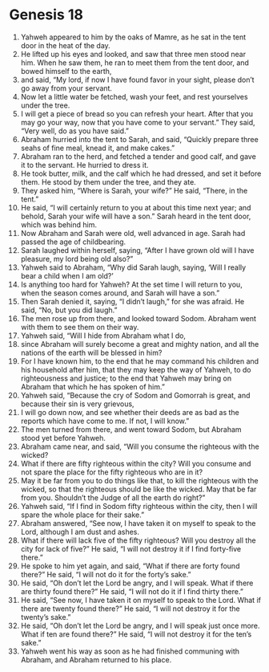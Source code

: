 
* Genesis 18
1. Yahweh appeared to him by the oaks of Mamre, as he sat in the tent door in the heat of the day. 
2. He lifted up his eyes and looked, and saw that three men stood near him. When he saw them, he ran to meet them from the tent door, and bowed himself to the earth, 
3. and said, “My lord, if now I have found favor in your sight, please don’t go away from your servant. 
4. Now let a little water be fetched, wash your feet, and rest yourselves under the tree. 
5. I will get a piece of bread so you can refresh your heart. After that you may go your way, now that you have come to your servant.” They said, “Very well, do as you have said.” 
6. Abraham hurried into the tent to Sarah, and said, “Quickly prepare three seahs of fine meal, knead it, and make cakes.” 
7. Abraham ran to the herd, and fetched a tender and good calf, and gave it to the servant. He hurried to dress it. 
8. He took butter, milk, and the calf which he had dressed, and set it before them. He stood by them under the tree, and they ate. 
9. They asked him, “Where is Sarah, your wife?” He said, “There, in the tent.” 
10. He said, “I will certainly return to you at about this time next year; and behold, Sarah your wife will have a son.” Sarah heard in the tent door, which was behind him. 
11. Now Abraham and Sarah were old, well advanced in age. Sarah had passed the age of childbearing. 
12. Sarah laughed within herself, saying, “After I have grown old will I have pleasure, my lord being old also?” 
13. Yahweh said to Abraham, “Why did Sarah laugh, saying, ‘Will I really bear a child when I am old?’ 
14. Is anything too hard for Yahweh? At the set time I will return to you, when the season comes around, and Sarah will have a son.” 
15. Then Sarah denied it, saying, “I didn’t laugh,” for she was afraid. He said, “No, but you did laugh.” 
16. The men rose up from there, and looked toward Sodom. Abraham went with them to see them on their way. 
17. Yahweh said, “Will I hide from Abraham what I do, 
18. since Abraham will surely become a great and mighty nation, and all the nations of the earth will be blessed in him? 
19. For I have known him, to the end that he may command his children and his household after him, that they may keep the way of Yahweh, to do righteousness and justice; to the end that Yahweh may bring on Abraham that which he has spoken of him.” 
20. Yahweh said, “Because the cry of Sodom and Gomorrah is great, and because their sin is very grievous, 
21. I will go down now, and see whether their deeds are as bad as the reports which have come to me. If not, I will know.” 
22. The men turned from there, and went toward Sodom, but Abraham stood yet before Yahweh. 
23. Abraham came near, and said, “Will you consume the righteous with the wicked? 
24. What if there are fifty righteous within the city? Will you consume and not spare the place for the fifty righteous who are in it? 
25. May it be far from you to do things like that, to kill the righteous with the wicked, so that the righteous should be like the wicked. May that be far from you. Shouldn’t the Judge of all the earth do right?” 
26. Yahweh said, “If I find in Sodom fifty righteous within the city, then I will spare the whole place for their sake.” 
27. Abraham answered, “See now, I have taken it on myself to speak to the Lord, although I am dust and ashes. 
28. What if there will lack five of the fifty righteous? Will you destroy all the city for lack of five?” He said, “I will not destroy it if I find forty-five there.” 
29. He spoke to him yet again, and said, “What if there are forty found there?” He said, “I will not do it for the forty’s sake.” 
30. He said, “Oh don’t let the Lord be angry, and I will speak. What if there are thirty found there?” He said, “I will not do it if I find thirty there.” 
31. He said, “See now, I have taken it on myself to speak to the Lord. What if there are twenty found there?” He said, “I will not destroy it for the twenty’s sake.” 
32. He said, “Oh don’t let the Lord be angry, and I will speak just once more. What if ten are found there?” He said, “I will not destroy it for the ten’s sake.” 
33. Yahweh went his way as soon as he had finished communing with Abraham, and Abraham returned to his place.
